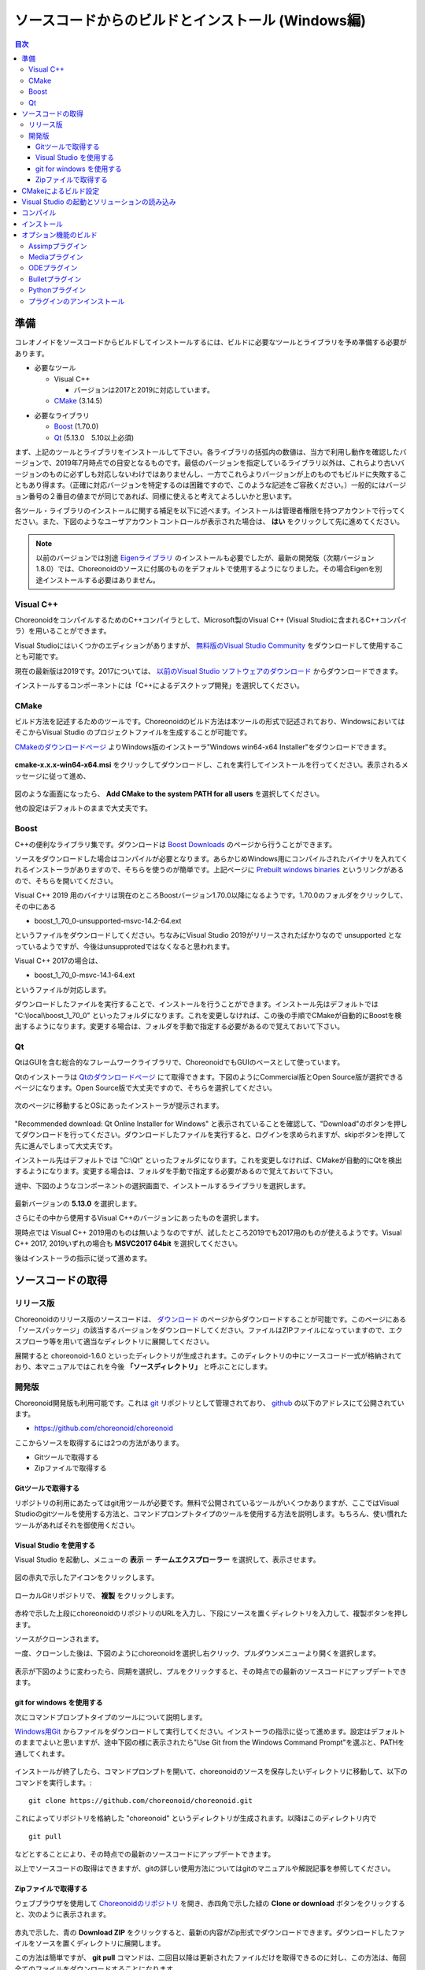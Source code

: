 
ソースコードからのビルドとインストール (Windows編)
==================================================

.. sectionauthor:: 中岡 慎一郎 <s.nakaoka@aist.go.jp>


.. contents:: 目次
   :local:


準備
----

コレオノイドをソースコードからビルドしてインストールするには、ビルドに必要なツールとライブラリを予め準備する必要があります。

* 必要なツール

  * Visual C++
    
    * バージョンは2017と2019に対応しています。
      
  * `CMake <http://www.cmake.org/>`_ (3.14.5)

- 必要なライブラリ

  * `Boost <http://www.boost.org/>`_ (1.70.0)
  * `Qt <http://www.qt.io/download-open-source/>`_ (5.13.0　5.10以上必須)


まず、上記のツールとライブラリをインストールして下さい。各ライブラリの括弧内の数値は、当方で利用し動作を確認したバージョンで、2019年7月時点での目安となるものです。最低のバージョンを指定しているライブラリ以外は、これらより古いバージョンのものに必ずしも対応しないわけではありませんし、一方でこれらよりバージョンが上のものでもビルドに失敗することもあり得ます。（正確に対応バージョンを特定するのは困難ですので、このような記述をご容赦ください。）一般的にはバージョン番号の２番目の値までが同じであれば、同様に使えると考えてよろしいかと思います。

各ツール・ライブラリのインストールに関する補足を以下に述べます。インストールは管理者権限を持つアカウントで行ってください。また、下図のようなユーザアカウントコントロールが表示された場合は、 **はい** をクリックして先に進めてください。

.. figure:: images/userAccount.png

.. note:: 以前のバージョンでは別途 `Eigenライブラリ <http://eigen.tuxfamily.org/>`_ のインストールも必要でしたが、最新の開発版（次期バージョン1.8.0）では、Choreonoidのソースに付属のものをデフォルトで使用するようになりました。その場合Eigenを別途インストールする必要はありません。

.. _install_visualc++:

Visual C++
~~~~~~~~~~

ChoreonoidをコンパイルするためのC++コンパイラとして、Microsoft製のVisual C++ (Visual Studioに含まれるC++コンパイラ）を用いることができます。

Visual Studioにはいくつかのエディションがありますが、 `無料版のVisual Studio Community <https://visualstudio.microsoft.com/ja/free-developer-offers/>`_ をダウンロードして使用することも可能です。

現在の最新版は2019です。2017については、 `以前のVisual Studio ソフトウェアのダウンロード <https://visualstudio.microsoft.com/ja/vs/older-downloads/>`_ からダウンロードできます。

インストールするコンポーネントには「C++によるデスクトップ開発」を選択してください。

CMake
~~~~~

ビルド方法を記述するためのツールです。Choreonoidのビルド方法は本ツールの形式で記述されており、WindowsにおいてはそこからVisual Studio のプロジェクトファイルを生成することが可能です。 

`CMakeのダウンロードページ <https://cmake.org/download/>`_ よりWindows版のインストーラ"Windows win64-x64 Installer"をダウンロードできます。

.. figure:: images/CMakeInstall1.png

**cmake-x.x.x-win64-x64.msi** をクリックしてダウンロードし、これを実行してインストールを行ってください。表示されるメッセージに従って進め、

.. figure:: images/CMakeInstall2.png

図のような画面になったら、 **Add CMake to the system PATH for all users** を選択してください。

他の設定はデフォルトのままで大丈夫です。

Boost
~~~~~

C++の便利なライブラリ集です。ダウンロードは `Boost Downloads <http://www.boost.org/users/download/>`_ のページから行うことができます。

ソースをダウンロードした場合はコンパイルが必要となります。あらかじめWindows用にコンパイルされたバイナリを入れてくれるインストーラがありますので、そちらを使うのが簡単です。上記ページに `Prebuilt windows binaries <https://sourceforge.net/projects/boost/files/boost-binaries/>`_ というリンクがあるので、そちらを開いてください。

Visual C++ 2019 用のバイナリは現在のところBoostバージョン1.70.0以降になるようです。1.70.0のフォルダをクリックして、その中にある

* boost_1_70_0-unsupported-msvc-14.2-64.ext

というファイルをダウンロードしてください。ちなみにVisual Studio 2019がリリースされたばかりなので unsupported となっているようですが、今後はunsupprotedではなくなると思われます。

Visual C++ 2017の場合は、

* boost_1_70_0-msvc-14.1-64.ext
 
というファイルが対応します。

ダウンロードしたファイルを実行することで、インストールを行うことができます。インストール先はデフォルトでは "C:\\local\\boost_1_70_0" といったフォルダになります。これを変更しなければ、この後の手順でCMakeが自動的にBoostを検出するようになります。変更する場合は、フォルダを手動で指定する必要があるので覚えておいて下さい。
 
Qt
~~

QtはGUIを含む総合的なフレームワークライブラリで、ChoreonoidでもGUIのベースとして使っています。

Qtのインストーラは `Qtのダウンロードページ <https://www.qt.io/download>`_ にて取得できます。下図のようにCommercial版とOpen Source版が選択できるページになります。Open Source版で大丈夫ですので、そちらを選択してください。

.. figure:: images/QtInstall1.png

次のページに移動するとOSにあったインストーラが提示されます。

.. figure:: images/QtInstall2.png

"Recommended download: Qt Online Installer for Windows" と表示されていることを確認して、"Download"のボタンを押してダウンロードを行ってください。ダウンロードしたファイルを実行すると、ログインを求められますが、skipボタンを押して先に進んでしまって大丈夫です。

インストール先はデフォルトでは "C:\\Qt" といったフォルダになります。これを変更しなければ、CMakeが自動的にQtを検出するようになります。変更する場合は、フォルダを手動で指定する必要があるので覚えておいて下さい。

途中、下図のようなコンポーネントの選択画面で、インストールするライブラリを選択します。

.. figure:: images/QtInstall3.png

最新バージョンの **5.13.0** を選択します。

さらにその中から使用するVisual C++のバージョンにあったものを選択します。

現時点では Visual C++ 2019用のものは無いようなのですが、試したところ2019でも2017用のものが使えるようです。Visual C++ 2017, 2019いずれの場合も **MSVC2017 64bit** を選択してください。

後はインストーラの指示に従って進めます。


ソースコードの取得
------------------

リリース版
~~~~~~~~~~

Choreonoidのリリース版のソースコードは、 `ダウンロード <http://choreonoid.org/ja/download.html>`_ のページからダウンロードすることが可能です。このページにある「ソースパッケージ」の該当するバージョンをダウンロードしてください。ファイルはZIPファイルになっていますので、エクスプローラ等を用いて適当なディレクトリに展開してください。

展開すると choreonoid-1.6.0 といったディレクトリが生成されます。このディレクトリの中にソースコード一式が格納されており、本マニュアルではこれを今後 **「ソースディレクトリ」** と呼ぶことにします。

開発版
~~~~~~

Choreonoid開発版も利用可能です。これは `git <http://git-scm.com/>`_ リポジトリとして管理されており、 `github <https://github.com/>`_ の以下のアドレスにて公開されています。

- https://github.com/choreonoid/choreonoid

ここからソースを取得するには2つの方法があります。

* Gitツールで取得する
* Zipファイルで取得する

Gitツールで取得する
^^^^^^^^^^^^^^^^^^^

リポジトリの利用にあたってはgit用ツールが必要です。無料で公開されているツールがいくつかありますが、ここではVisual Studioのgitツールを使用する方法と、コマンドプロンプトタイプのツールを使用する方法を説明します。もちろん、使い慣れたツールがあればそれを御使用ください。

Visual Studio を使用する
^^^^^^^^^^^^^^^^^^^^^^^^

Visual Studio を起動し、メニューの **表示** ー **チームエクスプローラー** を選択して、表示させます。

.. figure:: images/VSgithub1.png

図の赤丸で示したアイコンをクリックします。

.. figure:: images/VSgithub2.png

ローカルGitリポジトリで、 **複製** をクリックします。

.. figure:: images/VSgithub3.png

赤枠で示した上段にchoreonoidのリポジトリのURLを入力し、下段にソースを置くディレクトリを入力して、複製ボタンを押します。

ソースがクローンされます。

一度、クローンした後は、下図のようにchoreonoidを選択し右クリック、プルダウンメニューより開くを選択します。

.. figure:: images/VSgithub4.png

表示が下図のように変わったら、同期を選択し、プルをクリックすると、その時点での最新のソースコードにアップデートできます。

.. figure:: images/VSgithub5.png

git for windows を使用する
^^^^^^^^^^^^^^^^^^^^^^^^^^

次にコマンドプロンプトタイプのツールについて説明します。

`Windows用Git <https://git-for-windows.github.io/>`_ からファイルをダウンロードして実行してください。インストーラの指示に従って進めます。設定はデフォルトのままでよいと思いますが、途中下図の様に表示されたら"Use Git from the Windows Command Prompt"を選ぶと、PATHを通してくれます。

.. figure:: images/GitSetup.png

インストールが終了したら、コマンドプロンプトを開いて、choreonoidのソースを保存したいディレクトリに移動して、以下のコマンドを実行します。::

 git clone https://github.com/choreonoid/choreonoid.git

これによってリポジトリを格納した "choreonoid" というディレクトリが生成されます。以降はこのディレクトリ内で ::

 git pull

などとすることにより、その時点での最新のソースコードにアップデートできます。

以上でソースコードの取得はできますが、gitの詳しい使用方法についてはgitのマニュアルや解説記事を参照してください。


Zipファイルで取得する
^^^^^^^^^^^^^^^^^^^^^

ウェブブラウザを使用して `Choreonoidのリポジトリ <https://github.com/choreonoid/choreonoid/>`_ を開き、赤四角で示した緑の **Clone or download** ボタンをクリックすると、次のように表示されます。

.. figure:: images/downloadZip.png
   :width: 600px

赤丸で示した、青の **Download ZIP** をクリックすると、最新の内容がZip形式でダウンロードできます。ダウンロードしたファイルをソースを置くディレクトリに展開します。
 
この方法は簡単ですが、 **git pull** コマンドは、二回目以降は更新されたファイルだけを取得できるのに対し、この方法は、毎回全てのファイルをダウンロードすることになります。

.. _build-windows-cmake:

CMakeによるビルド設定
---------------------

まず、スタートメニューからCMake(cmake-gui)を起動します。すると下記のようなダイアログが表示されます。

.. figure:: images/cmake0.png
   :width: 600px

次に、上図の赤枠①で示された **where is the source code** の右側の入力ボックスにコレオノイドのソースディレクトリを入力します。 **Browse Source...** をクリックすると、ディレクトリ選択ダイアログが開くので、そこから選択してもいいです。次に **where is build the binaries** の右側の入力ボックスにコレオノイドをビルドするディレクトリを入力します。ビルドするディレクトリはソースコードと同じでも構いませんが、わかりにくくなるかもしれませんので、ソースディレクトリの下にbuildというディレクトリを作成して、そこを入力することにします。入力したら、赤枠②の "Configure" を押します。

ビルドするディレクトリが予め作成されていない場合、ここで作成するか否かの確認のダイアログが表示されます。

次に、下図のようなダイアログが開きます。赤枠のプルダウンメニューから、コンパイラを選びます。

.. figure:: images/cmake1.png

使用する Visual C++のバージョンにあわせて、

* Visual Studio 16 2019 Win64
* Visual Studio 15 2017 Win64

のいずれかを選択します。

CMakeの最近のバージョンではさらに "Optional platform for generator" という項目も表示されます。特に選択しなければ64ビット版（x64）となるようですが、明示的に選択することもできます。

選択が完了したら **Finish** ボタンを押します。すると、CMakeのConfigureが進行し、コンパイラやライブラリ等の検出が行われます。

.. note:: この際に "The C compiler identification is unkown", "The CXX compiler identification is unkown" というメッセージが表示されるかもしれません。この場合は、Visual C++ のコンパイラが正しく検出されていません。原因は不明ですが、開発者の環境のひとつでこの症状が発生したことがあります。この場合、これ以降の処理を正しく進めることができません。

 これについては、CMakeを管理者権限で実行したところコンパイラも検出されるようになり、その後の処理も進めることができるようになりました。これを行うには、CMakeのアイコンを右クリックすると出るメニューで「管理者として実行」を選択するなどします。もしこの不具合が発生した場合は、この対処法を試してみてください。
 
.. note:: Windows環境に、pkg-config.exe というプログラムがインストールされている場合、この作業中にエラーが起きることがあります。そのような場合は、pkg-config.exeをアンインストールして頂けますようお願いいたします。

ライブラリのインストールで、デフォルトのディレクトリを選択している場合、自動的にライブラリが検出され、次のように最後の行に **Configuring done** と表示されると思います。

.. figure:: images/cmake2.png

（他のディレクトリにインストールしている場合は、エラーが表示されると思います。その場合の設定は、後で説明します。）

次にインストール先を設定します。 下図のように中央の表示をスクロールして **CMAKE_INSTALL_PREFIX** という項目を表示します。

.. figure:: images/cmake3.png

デフォルトでは "c:\\Program Files\\Choreonoid" になっています。しかし、Windowsでは "c:\\Program Files" 以下は、管理者以外はアクセス不可になっているようですので、インストール時に失敗する可能性があります。管理者権限で実行してそこにインストールしてもよいのですが、他のディレクトリにインストールした方が扱いやすい場合もあります。
その場合は、 **CMAKE_INSTALL_PREFIX** に適当な、例えば "c:\\choreonoid\\program"といったディレクトリを指定してください。

設定を終えたら、**Configure** ボタンを押して、再度 **Configuring done** と表示されることを確認してください。

.. figure:: images/cmake4.png

次にVisual Studio のプロジェクトファイルを生成するために、"Generate" を押します。"Generate"のボタンが押せるようになっていない場合は、再度"Configure"を押します。

ソリューションファイルの生成が終了すれば、メッセージ出力部に “Generating done” と表示されます。

次にエラー表示が出た場合や、他の設定を変更したい場合の手順について説明します。ここまで、エラーが表示されなかった方は、 :ref:`build-windows-visualstudio` に進まれた後に読んでくださっても結構です。

ライブラリの検出が自動で出来なかった場合、図のようなエラーダイアログが表示されます。

.. figure:: images/cmake5.png

**OK** を押してダイアログを消します。下の段のメッセージが表示されているウィンドウを上からスクロールして、Errorが表示されているところをみつけます。Warningは
無視してください。下の方に表示されているエラーは上のエラーが原因でおきていることがあるので、上から探してください。

下図では、Boostライブラリがみつからなかったエラーが出ています。

.. figure:: images/cmake6.png

上の設定項目にはBOOST_ROOTがありません。この場合は、赤丸で示した **Add Entry** ボタンを押します。ダイアログが表示されるので下図のように入力します。

.. figure:: images/cmake7.png

**Value** の欄にBoostライブラリのインストールディレクトリを指定します。 **OK** を押してダイアログを閉じ、下図のようにBOOST_ROOTが追加されていることを確認してください。

.. figure:: images/cmake8.png

**Configure** ボタンを押して下さい。

QT5に関するエラーが表示されたら、 **Qt5Core_DIR** に Qt5CoreConfig.cmake というファイルの保存場所（おそらく(Qtのインストール先)/5.11/msvc201x_64/lib/cmake/Qt5Coreにあります。）を入力してください。QT5の他のライブラリについてもエラーが表示されているかと思いますので、同じように入力してください。ワーニングは無視して大丈夫です。

後は、必要に応じてビルドに関する他の様々なオプションを設定することが可能となっています。
例えば、コレオノイドが備えているいくつかの機能はデフォルトではオフになっていますが、
BUILD_で始まるオプションを、必要に応じてそれらをオンにすることができます。

必要なライブラリのインストール先が全て特定され、エラーが出なくなるまで、上記と同様の設定を繰り返してください。

必要な設定を終えたら、"Generate" を押して下さい。

.. note:: 他のライブラリに関しても、CMakeのバージョンやインストールしたライブラリのバージョン、インストール箇所などによっては、検出できずに同様のエラーが出ることがあります。また、以下で説明するオプションの選択によっても、エラーが出る場合があります。エラーがでる順番も、インストールの状況によってかわります。この場合、上記と同様に、エラー箇所を探し、手動でインストール先を入力するようにしてください。

.. note:: 設定した内容は、 **Where to build the binaries** で指定した箇所に、 **CMakeCache.txt** というファイルで保存されています。設定を初めからやり直したい場合は、このファイルを削除してください。CMakeのメニューから **File** - **Delete Cache** としても削除されます。

.. _build-windows-visualstudio:

Visual Studio の起動とソリューションの読み込み
----------------------------------------------

次はコレオノイドのビルドを行います。 

これまでの操作で、**CMake** の **where is build the binaries** で指定した場所に Visual Studio のソリューションファイル **Choreonoid.sln** が生成されているはずです。これをダブルクリックして下さい。

Visual Studio が起動し、ソリューションファイルがオープンされていると思います。

もし Visual Studio が起動しない場合には、インストール時に何かあったかもしれませんので、Visual Studio を再インストールするか、関連付けを修正してみてください。あるいは、まず Visual Studio を起動し、その後 Visual Studio のメニューからソリューションファイルを読み込めばうまくいくかもしれません。

Visual Studio 2017と2019でのビルド操作は同じですので、以下の説明では、どちらのバージョンかを特定していません。従いまして、画面デザインなどは異なる場合があります。

コンパイル
----------

ソリューションの読み込みが終われば、下図のような画面になります。
ここで、赤枠の部分を **"Release"** に変更し、 **x64** と表示されていることを確認して下さい。
なお、"Debug"にすると、デバッグ可能なバイナリを生成することができます。ただしこれは"Relese"でコンパイルしたものと比べて圧倒的に遅くなってしまうので、デバッグが必要な時以外は、"Release"でコンパイルしたバイナリを使うようにします。

.. figure:: images/VS1.png

次に、コレオノイドのビルドを実行します。メニューのビルドをクリックすると下図のようなプルダウンメニューが出てきますので、赤枠にあるように "ソリューションのビルド(B)" を選択して下さい。
すると、コレオノイドのビルドが開始されます。
下部のメッセージウィンドウで最後に、 **“0 失敗”** と出てくればコンパイルは終了です。

.. figure:: images/VS2.png


.. _build-windows-install:

インストール
------------

コレオノイドのビルドが終了したら、最後にインストールを実行します。
インストールは、下図にあるように、上段左の "ソリューションエクスプローラ" で "INSTALL" のプロジェクトの部分を右クリクするとメニューが表示されます。このメニューの最上部に "ビルド(U)" がありますので(下図の赤枠部分です)、それを選択して下さい。正常に終了すれば、CMakeの時の **CMAKE_INSTALL_PREFIX** で指定されたディレクトリの下に、コレオノイドのバイナリがコピーされます。CMakeによるソリューションファイル生成時に **INSTALL_DEPENDENCIES** の項目にチェックを入れておけば、依存ライブラリのバイナリもコピーされます。

.. figure:: images/VS3.png

以上でコレオノイド のインストールは終了です。

インストール先の **bin** ディレクトリにある **choreonoid.exe** をダブルクリックすることで、コレオノイドが起動します。


オプション機能のビルド
----------------------

コレオノイドでは、上記手順のデフォルト状態で有効になるもの以外にも、いくつかのモジュールやプラグイン、サンプル等があります。それらは、CMakeの設定で有効にすることで、ビルドすることができます。
ここではそれらオプション機能のうちいくつかのビルドについて述べます。
:doc:`options` にて他のオプションについてもまとめてありますので、そちらもご参照ください。

各プラグインが使用しているライブラリのインストール方法も簡単に説明していますが、ライブラリのバージョンアップなどにより大きく変更されている場合もあります。
また、開発元のホームページが更新され、リンク先が変更されている場合もあります。
そのような場合は、ライブラリ名、「インストール」、等をキーワードにしてネット検索して頂くと、新しい情報を見つけることができるかと思います。

.. note:: CMakeでオプション機能の設定を行った上で **Configure**, **Generate** ボタンを押すとソリューションファイルが更新されます。このファイルを用いてVisual Studioでコンパイル、インストールを行うことでオプションのプラグインが生成されます。CMakeでオプションの変更を行った後は、必ずコンパイル、インストールの作業を行ってください。

Assimpプラグイン
~~~~~~~~~~~~~~~~

様々な形式の３次元モデルデータを読み込むためのライブラリ **Open Asset Import Library (Assimp)** をコレオノイドで使用するためのプラグインです。
このプラグインを利用するためには、Assimpライブラリをソースからビルドしてインストールしておく必要があります。

`githubのassimp <https://github.com/assimp/assimp/>`_ のページをブラウザで開きます。

.. figure:: images/assimp1.png
   :width: 800px

①ので示す、 **Branch: master** をクリックし、②の **Tags** をクリック、バージョンを選択します。現在動作確認しているバージョンは、4.1.0になります。図ではv4.1.0を選択しています。

.. figure:: images/assimp2.png
   :width: 800px

**Tag: v4.1.0** に表示が変わったことを確認し、 **Clone or download** をクリック、 **Download ZIP** をクリックして、Zip形式のソースファイルをダウンロードします。

Zipファイルを展開します。

CMakeが利用できますので、Choreonoidのビルドの説明と同様にCMakeを操作し、Visual Studio のプロジェクトファイルを作成します。CMakeのオプション設定の変更は必要ありません。

インストール先 **CMAKE_INSTALL_PREFIX** は **c:\\Program Files\\Assimp** になっていますが、 **c:\\local** 以下にしておけば、自動で検出しますので、なるべく **c:\\local\\Assimp** と指定してください。

.. figure:: images/assimp3.png

Visual Studioでのコンパイル、インストール操作も、Choreonoidの場合と同様に行ってください。

Assimpのインストールが出来ましたら、再びCMakeを起動して、Choreonoidのソースとビルドのディレクトリを指定します。

前回設定した内容は保存されているので、今回はAssimpに関する設定だけをすれば大丈夫です。（新たにビルドディレクトリを指定した場合など、保存されている設定がない場合は、次の操作はしないで **Configure** を押してください。）

.. figure:: images/assimp4.png

図のように **ASSIMP_DIR** の値は **ASSIMP_DIR-NOTFOUND** と表示されているかと思います。

.. figure:: images/assimp5.png

その下の方に **ENABLE_ASSIMP** という項目があるのでこれを選択し、**Remove Entry** ボタンを押して、この項目を削除します。その後、 **Configure** を押すと、Assimpが自動で検出されるはずです。

自動検出に失敗する場合は、**ENABLE_ASSIMP** を **ON** にして **ASSIMP_DIR** に手動で入力します。この時、Assimpのインストール先のトップディレクトリではなく、AssimpのCMakeファイルが入っているディレクトリを指定する必要があります。 **インストール先\\Assimp\\lib\\cmake\\assimp-4.1** にあると思います。

後は、choreonoidのビルド手順を行ってください。

Mediaプラグイン
~~~~~~~~~~~~~~~

メディアファイルの再生を行うプラグインです。CMake上で **BUILD_MEDIA_PLUGIN** をONにしてください。

MPEG-4ファイルなどメディアファイルの形式によっては、再生できないものがありますが、ファイル形式に対応したコーデックパックをインストールすることで、できるようになります。コーデックパックは、ネット上で検索すれば無料のものが、すぐに見つかると思いますが、他の動画ソフトなどに影響を与えるものもあるようなので、ここでは特に指定しません。ご自身のシステムにあったものをご利用ください。


ODEプラグイン
~~~~~~~~~~~~~

オープンソースーの動力学計算ライブラリである"Open Dynamics Engine (ODE)"を、コレオノイドのシミュレーション機能の計算エンジンとして利用できるよにするプラグインです。

本プラグインをビルドして利用するためには、ODEライブラリのインストールが必要です。ビルド済みのライブラリは公開されていないようなので、ソースからビルドする必要があります。
`Open Dynamics Engine <http://www.ode.org/>`_ のサイトからファイルをダウンロードして展開してください。現在当方でテストを行ったバージョンは0.12になります。（0.13では動作しない不具合が報告されています。）

.. figure:: images/ODEinstall1.png
   :width: 700px

**Get the source code here.** をクリックします。

.. figure:: images/ODEinstall2.png
   :width: 800px

**ODE** - **0.12** と進んで、 **ode-0.12.tar.gz** をクリックすると、ファイルがダウンロードされます。

(tar.gz形式のファイルですので、windowsでは解凍用のソフトが必要です。インストールされていない場合は、 **Lhaplus** など無料で使用できるソフトがありますので、インストールしてください。)

ファイルを展開して、ビルドします。

ODEのビルドにはpremakeというコマンドを使用します。コマンドプロンプトを起動し、展開したディレクトリの下のbuildというディレクトリに移動します。
そこで ::

 premake4.exe --with-libccd --platform=x64 vs2008
 
を実行します。すると、vs2008というディレクトリが作成され、中にode.slnが作成されます。(ode0.12ではvs2008までしかサポートされていないので、2008用のソリューションファイルを作成します。)
Visual Studioを起動して、このファイルを開くと、ソリューションを変換するダイアログが開きます。**OK** ボタンを押して実行してください。

.. figure:: images/ODEbuild1.png
   :width: 600px

いくつかワーニングが表示されますが、無視しても大丈夫なようです。

.. figure:: images/ODEbuild2.png
   :width: 600px
   
変換されたソリューションファイルを用いて、ビルドします。ソリューション構成で **ReleaseDoubleDLL** と **x64** を選択、確認してください。ビルドが成功すると **lib\\ReleaseDoubleDLL** に **ode_double.*** というファイルが作成されます。

後はコレオノイドのビルドに関するCMakeの設定で、 **BUILD_ODE_PLUGIN** という項目を "ON" にし、 **ODE_DIR** にODEのlibの上のディレクトリを指定してください。


Bulletプラグイン
~~~~~~~~~~~~~~~~

オープンソースの動力学計算ライブラリである"Bullet Physics ライブラリ"を、コレオノイドのシミュレーション機能の計算エンジンとして利用できるようにするプラグインです。

本プラグインをビルドして利用するためには、Bullet Physics ライブラリのソースからのビルドが必要です。
`githubのbulletphysics <https://github.com/bulletphysics/bullet3>`_ からソースが取得できます。当方でテストを行ったバージョンはbullet-2.83.7になります。これ以降のバージョンでは動作確認できていません。

Assimpプラグインのところで説明したのと同様の手順で、ブラウザでページを開いて、バージョンを選択してから、ZIPファイルをダウンロードします。

CMakeが使用できますので、いままでの説明と同様にCMakeを操作し、Visual Studio のプロジェクトファイルを作成します。
以下のオプションはONに切り替えておきます。

* **BUILD_EXTRAS**
* **INSTALL_EXTRA_LIBS**
* **INSTALL_LIBS**
* **USE_DOUBLE_PRECISION**
* **USE_MSVC_RUNTIME_LIBRARY_DLL**

また、以下のオプションはOFFにしておいた方が無難です。

* **BUILD_XXX_DEMOS** のすべて
* **BUILD_BULLET3**
* **BUILD_UNIT_TESTS**

インストール先は  **CMAKE_INSTALL_PREFIX** で設定します。

Visual Studioでのコンパイル、インストール操作も同じように行います。

Bulletのインストールが出来ましたら、再びCMakeを起動し、コレオノイドのビルドに関するCMakeの設定で、 **BUILD_BULLET_PLUGIN** という項目を "ON" にし、**BULLET_DIR** にBulletライブラリのインストール先を指定してください。

Pythonプラグイン
~~~~~~~~~~~~~~~~

Pythonスクリプトの読み込み・実行や、コレオノイド上で動作するPythonコンソール等の機能を使用するためのプラグインです。

本プラグインをビルドして利用するためには、Pythonのインストールが必要です。動作確認しているバージョンは2.7.15と3.6.3になります。ここではPython3のインストール方法について説明します。

`Python <http://www.python.org/>`_ のサイトから、Python3のダウンロードページに移動します。 **Windows x86-64 executable installer** をダウンロードし、実行します。

.. figure:: images/Python3install1.png
   :width: 600px

Python2.7をインストールしていない場合は、 **Add Python 3.7 to PATH** にチェックを入れます。Python2.7をインストールしている場合は入れないでください。 **Install Now** をクリックして、インストールします。

次に、**Numpy** をインストールします。

Numpyは、Choreonoidから使用するPythonに対してインストールします。Python2, Python3の片方だけをインストールしている場合は、そこにPATHが通っていますので、コマンドプロンプトを開いて次のコマンドを実行します。 ::

  python -m pip install numpy
 
両方インストールしている場合、Python2にPATHが通っています。Python3にインストールするために、Python3がインストールされているディレクトを指定してコマンドを実行します。コマンドプロンプトを開いて、 ::

  C:\Users\(ユーザ名)\AppData\Local\Programs\Python\Python37\python -m pip install numpy
  
のようにします。C:\\Users\.... はデフォルトのインストール先ですので、必要に応じて変更してください。

インストールが終了したら、再度choreonoid用のCMakeを開き、 **ENABLE_PYTHON** , **BUILD_PYTHON_PLUGIN** , **BUILD_PYTHON_SIM_SCRIPT_PLUGIN** という項目を "ON"にしてください。

.. note:: Python3にPATHが通っていない場合、choreonoidの起動時にPATHを通す必要があります。 ::

              set PATH=(Python3のインストール先);%PATH%
              choreonoid
          
          のように記述したバッチファイルを準備して、これを実行するようにすると簡単かと思います。


プラグインのアンインストール
~~~~~~~~~~~~~~~~~~~~~~~~~~~~

**BUILD_XXX_PLUGIN** のオプションをオンにしてインストールしたプラグインは、その後オプションをオフにしてインストールしても削除されません。プラグインを追加して動作が不安定になった場合など、プラグインを削除したい場合は、手動でファイルを削除してください。プラグインは(コレオノイドのインストール先)/lib/choreonoid-1.7にCnoid***Plugin.dllとしてインストールされています。
